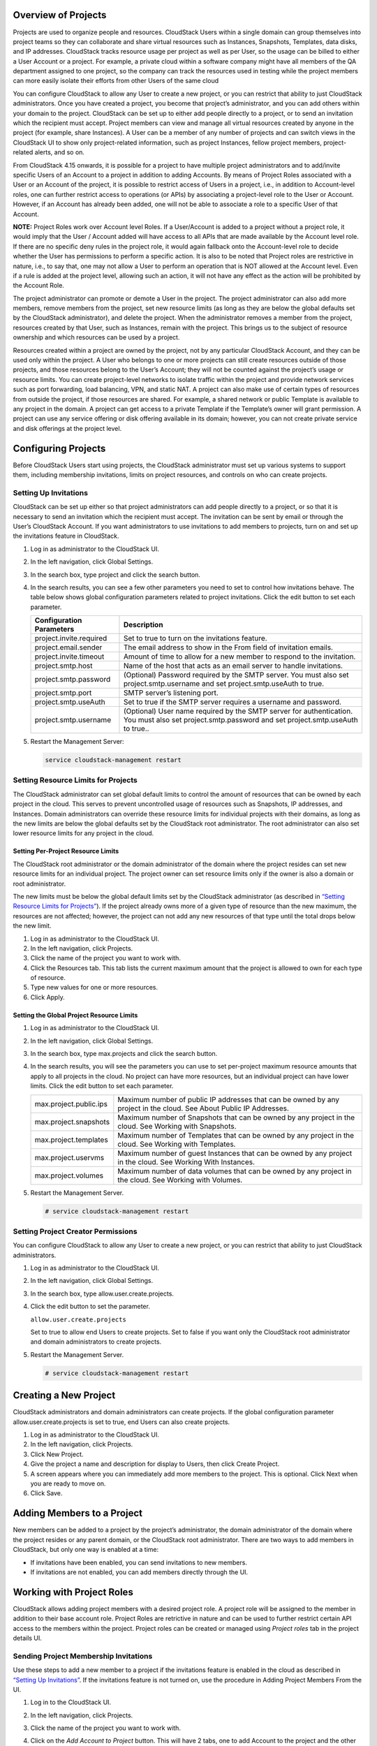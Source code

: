 .. Licensed to the Apache Software Foundation (ASF) under one
   or more contributor license agreements.  See the NOTICE file
   distributed with this work for additional information#
   regarding copyright ownership.  The ASF licenses this file
   to you under the Apache License, Version 2.0 (the
   "License"); you may not use this file except in compliance
   with the License.  You may obtain a copy of the License at
   http://www.apache.org/licenses/LICENSE-2.0
   Unless required by applicable law or agreed to in writing,
   software distributed under the License is distributed on an
   "AS IS" BASIS, WITHOUT WARRANTIES OR CONDITIONS OF ANY
   KIND, either express or implied.  See the License for the
   specific language governing permissions and limitations
   under the License.


Overview of Projects
--------------------

Projects are used to organize people and resources. CloudStack Users
within a single domain can group themselves into project teams so they
can collaborate and share virtual resources such as Instances, Snapshots,
Templates, data disks, and IP addresses. CloudStack tracks resource
usage per project as well as per User, so the usage can be billed to
either a User Account or a project. For example, a private cloud within
a software company might have all members of the QA department assigned
to one project, so the company can track the resources used in testing
while the project members can more easily isolate their efforts from
other Users of the same cloud

You can configure CloudStack to allow any User to create a new project,
or you can restrict that ability to just CloudStack administrators. Once
you have created a project, you become that project’s administrator, and
you can add others within your domain to the project. CloudStack can be
set up to either add people directly to a project, or to send an
invitation which the recipient must accept. Project members can view
and manage all virtual resources created by anyone in the project
(for example, share Instances). A User can be a member of any number of projects
and can switch views in the CloudStack UI to show only project-related information,
such as project Instances, fellow project members, project-related alerts, and so on.

From CloudStack 4.15 onwards, it is possible for a project to have
multiple project administrators and to add/invite specific Users of
an Account to a project in addition to adding Accounts. By means of
Project Roles associated with a User or an Account of the project,
it is possible to restrict access of Users in a project, i.e., in
addition to Account-level roles, one can further restrict access to
operations (or APIs) by associating a project-level role to the
User or Account. However, if an Account has already been added, one will not
be able to associate a role to a specific User of that Account.

**NOTE:** Project Roles work over Account level Roles. If a User/Account is
added to a project without a project role, it would imply that the
User / Account added will have access to all APIs that are made available
by the Account level role. If there are no specific deny rules in the
project role, it would again fallback onto the Account-level role to decide
whether the User has permissions to perform a specific action. It is also to be
noted that Project roles are restrictive in nature, i.e., to say that, one may
not allow a User to perform an operation that is NOT allowed at the Account level.
Even if a rule is added at the project level, allowing such an action, it will not
have any effect as the action will be prohibited by the Account Role.


The project administrator can promote or demote a User in the project.
The project administrator can also add more members, remove members
from the project, set new resource limits (as long as they are
below the global defaults set by the CloudStack administrator), and
delete the project. When the administrator removes a member from the
project, resources created by that User, such as Instances, remain
with the project. This brings us to the subject of resource ownership
and which resources can be used by a project.

Resources created within a project are owned by the project, not by any
particular CloudStack Account, and they can be used only within the
project. A User who belongs to one or more projects can still create
resources outside of those projects, and those resources belong to the
User’s Account; they will not be counted against the project’s usage or
resource limits. You can create project-level networks to isolate
traffic within the project and provide network services such as port
forwarding, load balancing, VPN, and static NAT. A project can also make
use of certain types of resources from outside the project, if those
resources are shared. For example, a shared network or public Template
is available to any project in the domain. A project can get access to a
private Template if the Template’s owner will grant permission. A
project can use any service offering or disk offering available in its
domain; however, you can not create private service and disk offerings
at the project level.


Configuring Projects
--------------------

Before CloudStack Users start using projects, the CloudStack
administrator must set up various systems to support them, including
membership invitations, limits on project resources, and controls on who
can create projects.


Setting Up Invitations
~~~~~~~~~~~~~~~~~~~~~~

CloudStack can be set up either so that project administrators can add
people directly to a project, or so that it is necessary to send an
invitation which the recipient must accept. The invitation can be sent
by email or through the User’s CloudStack Account. If you want
administrators to use invitations to add members to projects, turn on
and set up the invitations feature in CloudStack.

#. Log in as administrator to the CloudStack UI.

#. In the left navigation, click Global Settings.

#. In the search box, type project and click the search button.
   |Searches projects|

#. In the search results, you can see a few other parameters you need to
   set to control how invitations behave. The table below shows global
   configuration parameters related to project invitations. Click the
   edit button to set each parameter.

   .. cssclass:: table-striped table-bordered table-hover

   +----------------------------+-------------------------------------------------------------------------------------------------------------------------------------------------------+
   | Configuration Parameters   | Description                                                                                                                                           |
   +============================+=======================================================================================================================================================+
   | project.invite.required    | Set to true to turn on the invitations feature.                                                                                                       |
   +----------------------------+-------------------------------------------------------------------------------------------------------------------------------------------------------+
   | project.email.sender       | The email address to show in the From field of invitation emails.                                                                                     |
   +----------------------------+-------------------------------------------------------------------------------------------------------------------------------------------------------+
   | project.invite.timeout     | Amount of time to allow for a new member to respond to the invitation.                                                                                |
   +----------------------------+-------------------------------------------------------------------------------------------------------------------------------------------------------+
   | project.smtp.host          | Name of the host that acts as an email server to handle invitations.                                                                                  |
   +----------------------------+-------------------------------------------------------------------------------------------------------------------------------------------------------+
   | project.smtp.password      | (Optional) Password required by the SMTP server. You must also set project.smtp.username and set project.smtp.useAuth to true.                        |
   +----------------------------+-------------------------------------------------------------------------------------------------------------------------------------------------------+
   | project.smtp.port          | SMTP server’s listening port.                                                                                                                         |
   +----------------------------+-------------------------------------------------------------------------------------------------------------------------------------------------------+
   | project.smtp.useAuth       | Set to true if the SMTP server requires a username and password.                                                                                      |
   +----------------------------+-------------------------------------------------------------------------------------------------------------------------------------------------------+
   | project.smtp.username      | (Optional) User name required by the SMTP server for authentication. You must also set project.smtp.password and set project.smtp.useAuth to true..   |
   +----------------------------+-------------------------------------------------------------------------------------------------------------------------------------------------------+

#. Restart the Management Server:

   .. code:: bash

      service cloudstack-management restart

Setting Resource Limits for Projects
~~~~~~~~~~~~~~~~~~~~~~~~~~~~~~~~~~~~

The CloudStack administrator can set global default limits to control
the amount of resources that can be owned by each project in the cloud.
This serves to prevent uncontrolled usage of resources such as
Snapshots, IP addresses, and Instances. Domain administrators can override
these resource limits for individual projects with their domains,
as long as the new limits are below the global defaults set by the CloudStack
root administrator. The root administrator can also set lower resource limits
for any project in the cloud.

Setting Per-Project Resource Limits
^^^^^^^^^^^^^^^^^^^^^^^^^^^^^^^^^^^

The CloudStack root administrator or the domain administrator of the
domain where the project resides can set new resource limits for an
individual project. The project owner can set resource limits only if
the owner is also a domain or root administrator.

The new limits must be below the global default limits set by the
CloudStack administrator (as described in `“Setting
Resource Limits for Projects” <#setting-resource-limits-for-projects>`_).
If the project already owns more of a given type of resource than the
new maximum, the resources are not affected; however, the project can
not add any new resources of that type until the total drops below the
new limit.

#. Log in as administrator to the CloudStack UI.

#. In the left navigation, click Projects.

#. Click the name of the project you want to work with.

#. Click the Resources tab. This tab lists the current maximum amount
   that the project is allowed to own for each type of resource.

#. Type new values for one or more resources.

#. Click Apply.


Setting the Global Project Resource Limits
^^^^^^^^^^^^^^^^^^^^^^^^^^^^^^^^^^^^^^^^^^

#. Log in as administrator to the CloudStack UI.

#. In the left navigation, click Global Settings.

#. In the search box, type max.projects and click the search button.

#. In the search results, you will see the parameters you can use to set
   per-project maximum resource amounts that apply to all projects in
   the cloud. No project can have more resources, but an individual
   project can have lower limits. Click the edit button to set each
   parameter. |Edits parameters|

   .. cssclass:: table-striped table-bordered table-hover

   +--------------------------+------------------------------------------------------------------------------------------------------------------------------+
   | max.project.public.ips   | Maximum number of public IP addresses that can be owned by any project in the cloud. See About Public IP Addresses.          |
   +--------------------------+------------------------------------------------------------------------------------------------------------------------------+
   | max.project.snapshots    | Maximum number of Snapshots that can be owned by any project in the cloud. See Working with Snapshots.                       |
   +--------------------------+------------------------------------------------------------------------------------------------------------------------------+
   | max.project.templates    | Maximum number of Templates that can be owned by any project in the cloud. See Working with Templates.                       |
   +--------------------------+------------------------------------------------------------------------------------------------------------------------------+
   | max.project.uservms      | Maximum number of guest Instances that can be owned by any project in the cloud. See Working With Instances.                 |
   +--------------------------+------------------------------------------------------------------------------------------------------------------------------+
   | max.project.volumes      | Maximum number of data volumes that can be owned by any project in the cloud. See Working with Volumes.                      |
   +--------------------------+------------------------------------------------------------------------------------------------------------------------------+


#. Restart the Management Server.

   .. code:: bash

      # service cloudstack-management restart

Setting Project Creator Permissions
~~~~~~~~~~~~~~~~~~~~~~~~~~~~~~~~~~~

You can configure CloudStack to allow any User to create a new project,
or you can restrict that ability to just CloudStack administrators.

#. Log in as administrator to the CloudStack UI.

#. In the left navigation, click Global Settings.

#. In the search box, type allow.user.create.projects.

#. Click the edit button to set the parameter. |Edits parameters|

   ``allow.user.create.projects``

   Set to true to allow end Users to create projects. Set to false if
   you want only the CloudStack root administrator and domain
   administrators to create projects.

#. Restart the Management Server.

   .. code:: bash

      # service cloudstack-management restart


Creating a New Project
----------------------

CloudStack administrators and domain administrators can create projects.
If the global configuration parameter allow.user.create.projects is set
to true, end Users can also create projects.

#. Log in as administrator to the CloudStack UI.

#. In the left navigation, click Projects.

#. Click New Project.

#. Give the project a name and description for display to Users, then
   click Create Project.

#. A screen appears where you can immediately add more members to the
   project. This is optional. Click Next when you are ready to move on.

#. Click Save.


Adding Members to a Project
---------------------------

New members can be added to a project by the project’s administrator,
the domain administrator of the domain where the project resides or any
parent domain, or the CloudStack root administrator. There are two ways
to add members in CloudStack, but only one way is enabled at a time:

-  If invitations have been enabled, you can send invitations to new
   members.

-  If invitations are not enabled, you can add members directly through
   the UI.


Working with Project Roles
--------------------------
CloudStack allows adding project members with a desired project role. A
project role will be assigned to the member in addition to their base
account role. Project Roles are retrictive in nature and can be used to
further restrict certain API access to the members within the project.
Project roles can be created or managed using `Project roles` tab in the
project details UI.


Sending Project Membership Invitations
~~~~~~~~~~~~~~~~~~~~~~~~~~~~~~~~~~~~~~

Use these steps to add a new member to a project if the invitations
feature is enabled in the cloud as described in `“Setting
Up Invitations” <#setting-up-invitations>`_. If the invitations feature is
not turned on, use the procedure in Adding Project Members From the UI.

#. Log in to the CloudStack UI.

#. In the left navigation, click Projects.

#. Click the name of the project you want to work with.

#. Click on the `Add Account to Project` button. This will have 2 tabs, one to add Account to the project and the other to add a User to the project. Here, we can specify the:

      - Account or User and/or email id of the User to be invited,
      - (Optional) the Role i.e, Admin or Regular that the User is to be added as, defaults to Regular role,
      - (Optional) the Project role specifying the list of APIs the User is allowed/ denied access to

   You can invite only people who have an Account in this cloud within the same domain as the project. However, you can send the invitation to any email address.

#. To view and manage the invitations you have sent, return to this tab.
   When an invitation is accepted, the new member will appear in the
   project’s Accounts tab.


Adding Project Members From the UI
~~~~~~~~~~~~~~~~~~~~~~~~~~~~~~~~~~

The steps below tell how to add a new member to a project if the
invitations feature is not enabled in the cloud. If the invitations
feature is enabled cloud,as described in `“Setting Up
Invitations” <#setting-up-invitations>`_, use the procedure in
`“Sending Project Membership
Invitations” <#sending-project-membership-invitations>`_.

#. Log in to the CloudStack UI.

#. In the left navigation, click Projects.

#. Click the name of the project you want to work with.

#. Click on the `Add Account to Project` button. This will have 2 tabs, one to add Account to the project and the other to add a User to the project. Here, we can specify the:

      - Account or User and/or email id of the User to be invited,
      - (Optional) the Role i.e, Admin or Regular that the User is to be added as, defaults to Regular role,
      - (Optional) the Project role specifying the list of APIs the User is allowed/ denied access to

#. You can add only people who have an Account in this cloud and within the same domain as the project.


Accepting a Membership Invitation
---------------------------------

If you have received an invitation to join a CloudStack project, and you
want to accept the invitation, follow these steps:

#. Log in to the CloudStack’s UI.

#. In the left navigation, click Projects.

#. Click on the Project Invitations button

#. If you see the invitation listed onscreen, click the Accept button.

   Invitations listed on screen were sent to you using your CloudStack
   Account name.

#. If you received an email invitation, click the Enter Token button,
   and provide the project ID and unique ID code (token) from the email.


Suspending or Deleting a Project
--------------------------------

When a project is suspended, it retains the resources it owns, but they
can no longer be used. No new resources or members can be added to a
suspended project.

When a project is deleted, its resources are destroyed, and member
Accounts are removed from the project. The project’s status is shown as
Disabled pending final deletion.

A project can be suspended or deleted by the project administrator, the
domain administrator of the domain the project belongs to or of its
parent domain, or the CloudStack root administrator.

#. Log in to the CloudStack UI.

#. In the left navigation, click Projects.

#. Click the name of the project.

#. Click one of the buttons:

   To delete, use |Removes a project|

   To suspend, use |Suspends a project|


Using the Project View
----------------------

If you are a member of a project, you can use CloudStack’s project view
to see project members, resources consumed, and more. The project view
shows only information related to one project. It is a useful way to
filter out other information so you can concentrate on a project status
and resources.

#. Log in to the CloudStack UI.

#. Click Project View.

#. The project dashboard appears, showing the project’s Instances, volumes,
   Users, events, network settings, and more. From the dashboard, you
   can:

   -  Click the Accounts tab to view and manage project members. If you
      are the project administrator, you can add new members, remove
      members, or change the role of a member from User to admin or vice versa.

   -  (If invitations are enabled) Click the Invitations button to view and
      manage invitations that have been sent to new project members but
      not yet accepted. Pending invitations will remain in this list
      until the new member accepts, the invitation timeout is reached,
      or you cancel the invitation.


.. |Edits Parameters| image:: /_static/images/edit-icon.png
.. |Searches projects| image:: /_static/images/search-button.png
.. |Removes a project| image:: /_static/images/delete-button.png
.. |Suspends a project| image:: /_static/images/suspend-icon.png
